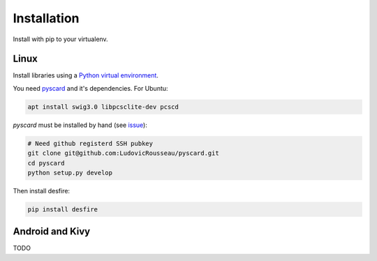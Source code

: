 .. highlight:: shell

============
Installation
============

Install with pip to your virtualenv.

Linux
-----

Install libraries using a `Python virtual environment <https://packaging.python.org/en/latest/installing/#optionally-create-a-virtual-environment>`_.

You need `pyscard <https://pypi.python.org/pypi/pyscard>`_ and it's dependencies. For Ubuntu:

.. code-block:: console

    apt install swig3.0 libpcsclite-dev pcscd

*pyscard* must be installed by hand (see `issue <https://github.com/LudovicRousseau/pyscard/issues/15>`_):

.. code-block:: console

    # Need github registerd SSH pubkey
    git clone git@github.com:LudovicRousseau/pyscard.git
    cd pyscard
    python setup.py develop

Then install desfire:

.. code-block:: console

    pip install desfire

Android and Kivy
----------------

TODO
